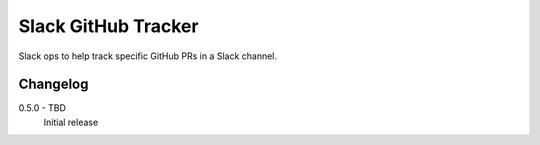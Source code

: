 Slack GitHub Tracker
====================

Slack ops to help track specific GitHub PRs in a Slack channel.

Changelog
---------

.. _release-0.5.0:

0.5.0 - TBD
    Initial release
